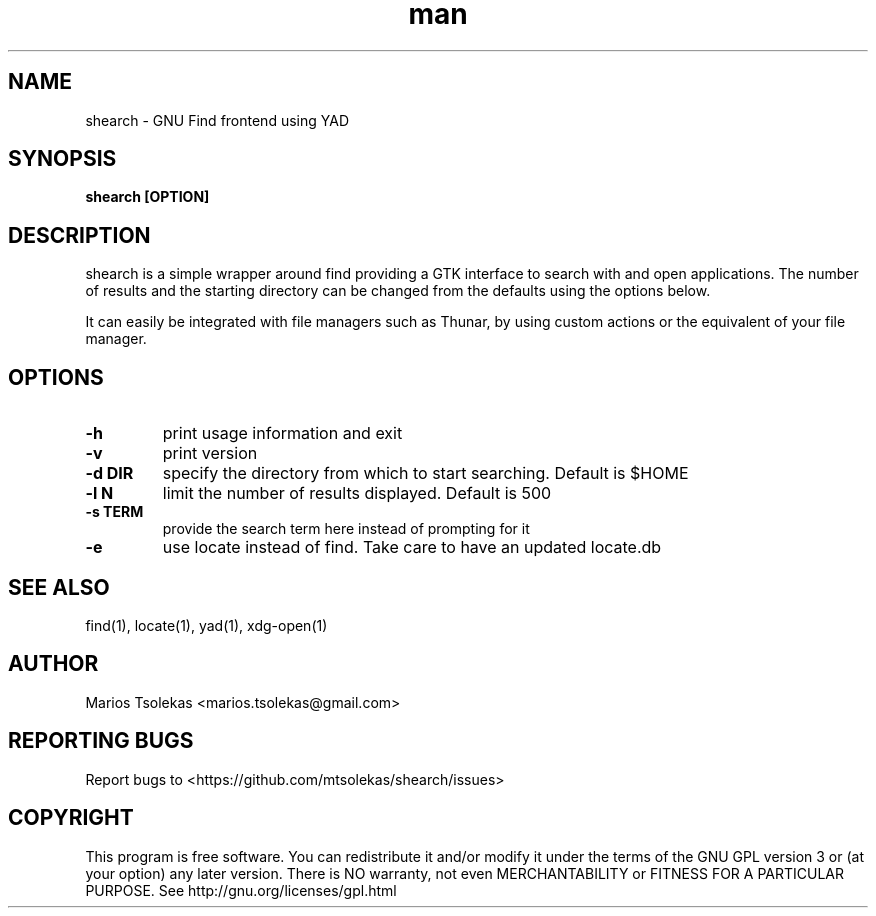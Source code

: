 .TH man 1 "November 2022" "1.1.0" "shearch man page"

.SH NAME
shearch \- GNU Find frontend using YAD

.SH SYNOPSIS
.B shearch [OPTION]

.SH DESCRIPTION
shearch is a simple wrapper around find providing a GTK interface
to search with and open applications. The number of results and the
starting directory can be changed from the defaults using the options
below.

It can easily be integrated with file managers such as Thunar, by using
custom actions or the equivalent of your file manager.

.SH OPTIONS

.TP
.B \-h
print usage information and exit
.TP

.B \-v
print version

.TP
.B \-d DIR
specify the directory from which to start searching. Default is $HOME

.TP
.B \-l N
limit the number of results displayed. Default is 500

.TP
.B \-s TERM
provide the search term here instead of prompting for it

.TP
.B \-e
use locate instead of find. Take care to have an updated locate.db

.SH SEE ALSO
find(1), locate(1), yad(1), xdg-open(1)

.SH AUTHOR
Marios Tsolekas <marios.tsolekas@gmail.com>

.SH REPORTING BUGS
Report bugs to <https://github.com/mtsolekas/shearch/issues>

.SH COPYRIGHT
This program is free software. You can redistribute it and/or modify
it under the terms of the GNU GPL version 3 or (at your option)
any later version. There is NO warranty, not even MERCHANTABILITY
or FITNESS FOR A PARTICULAR PURPOSE.
See http://gnu.org/licenses/gpl.html
